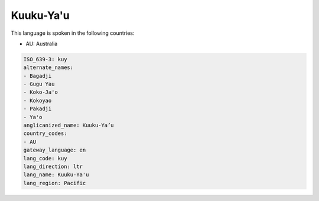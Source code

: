 .. _kuy:

Kuuku-Ya'u
==========

This language is spoken in the following countries:

* AU: Australia

.. code-block:: yaml

    ISO_639-3: kuy
    alternate_names:
    - Bagadji
    - Gugu Yau
    - Koko-Ja'o
    - Kokoyao
    - Pakadji
    - Ya'o
    anglicanized_name: Kuuku-Ya’u
    country_codes:
    - AU
    gateway_language: en
    lang_code: kuy
    lang_direction: ltr
    lang_name: Kuuku-Ya'u
    lang_region: Pacific
    
